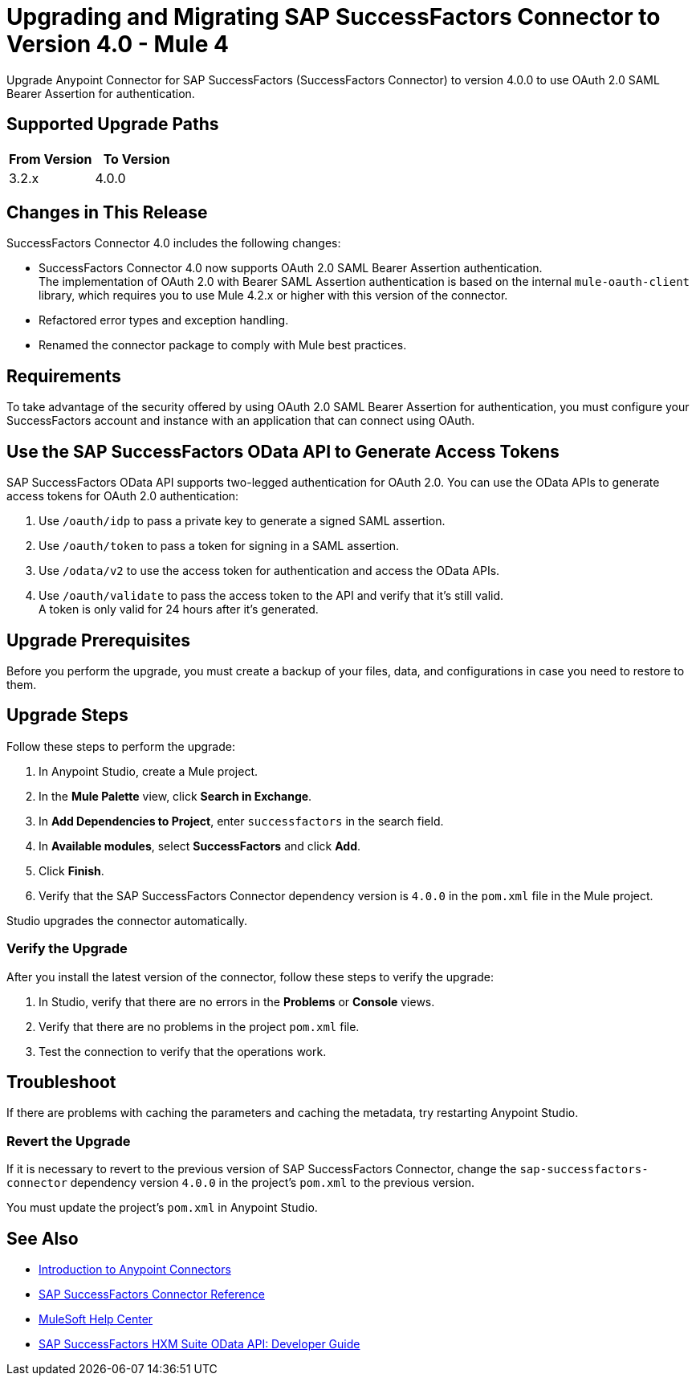 = Upgrading and Migrating SAP SuccessFactors Connector to Version 4.0 - Mule 4

Upgrade Anypoint Connector for SAP SuccessFactors (SuccessFactors Connector) to version 4.0.0 to use OAuth 2.0 SAML Bearer Assertion for authentication.

== Supported Upgrade Paths

[%header,cols="50a,50a"]
|===
|From Version | To Version
|3.2.x |4.0.0
|===

== Changes in This Release

SuccessFactors Connector 4.0 includes the following changes:

* SuccessFactors Connector 4.0 now supports OAuth 2.0 SAML Bearer Assertion authentication. +
The implementation of OAuth 2.0 with Bearer SAML Assertion authentication is based on the internal `mule-oauth-client` library, which requires you to use Mule 4.2.x or higher with this version of the connector.
* Refactored error types and exception handling.
* Renamed the connector package to comply with Mule best practices.

== Requirements

To take advantage of the security offered by using OAuth 2.0 SAML Bearer Assertion for authentication, you must configure your SuccessFactors account and instance with an application that can connect using OAuth.

== Use the SAP SuccessFactors OData API to Generate Access Tokens

SAP SuccessFactors OData API supports two-legged authentication for OAuth 2.0. You can use the OData APIs to generate access tokens for OAuth 2.0 authentication:

. Use `/oauth/idp` to pass a private key to generate a signed SAML assertion.
. Use `/oauth/token` to pass a token for signing in a SAML assertion.
. Use `/odata/v2` to use the access token for authentication and access the OData APIs.
. Use `/oauth/validate` to pass the access token to the API and verify that it’s still valid. +
A token is only valid for 24 hours after it’s generated.

== Upgrade Prerequisites

Before you perform the upgrade, you must create a backup of your files, data, and configurations in case you need to restore to them.

== Upgrade Steps

Follow these steps to perform the upgrade:

. In Anypoint Studio, create a Mule project.
. In the *Mule Palette* view, click *Search in Exchange*.
. In *Add Dependencies to Project*, enter `successfactors` in the search field.
. In *Available modules*, select *SuccessFactors* and click *Add*.
. Click *Finish*.
. Verify that the SAP SuccessFactors Connector dependency version is `4.0.0` in the `pom.xml` file in the Mule project.

Studio upgrades the connector automatically.

=== Verify the Upgrade

After you install the latest version of the connector, follow these steps to verify the upgrade:

. In Studio, verify that there are no errors in the *Problems* or *Console* views.
. Verify that there are no problems in the project `pom.xml` file.
. Test the connection to verify that the operations work.

== Troubleshoot

If there are problems with caching the parameters and caching the metadata, try restarting Anypoint Studio.

=== Revert the Upgrade

If it is necessary to revert to the previous version of SAP SuccessFactors Connector, change the `sap-successfactors-connector` dependency version `4.0.0` in the project's `pom.xml` to the previous version.

You must update the project's `pom.xml` in Anypoint Studio.

== See Also

* xref:connectors::introduction/introduction-to-anypoint-connectors.adoc[Introduction to Anypoint Connectors]
* xref:sap-successfactors-connector-reference.adoc[SAP SuccessFactors Connector Reference]
* https://help.mulesoft.com[MuleSoft Help Center]
* https://help.sap.com/doc/a7c08a422cc14e1eaaffee83610a981d/2005/en-US/SF_HCM_OData_API_DEV.pdf[SAP SuccessFactors HXM Suite OData API:
Developer Guide]
